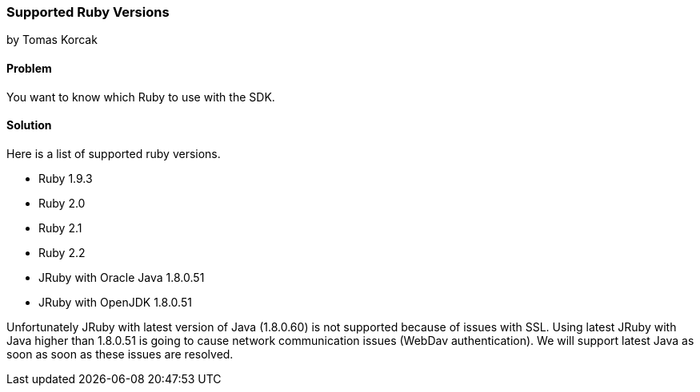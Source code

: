 === Supported Ruby Versions
by Tomas Korcak

==== Problem
You want to know which Ruby to use with the SDK.

==== Solution

Here is a list of supported ruby versions.

- Ruby 1.9.3
- Ruby 2.0
- Ruby 2.1
- Ruby 2.2
- JRuby with Oracle Java 1.8.0.51
- JRuby with OpenJDK 1.8.0.51

Unfortunately JRuby with latest version of Java (1.8.0.60) is not supported because of issues with SSL. Using latest JRuby with Java higher than 1.8.0.51 is going to cause network communication issues (WebDav authentication). We will support latest Java as soon as soon as these issues are resolved.